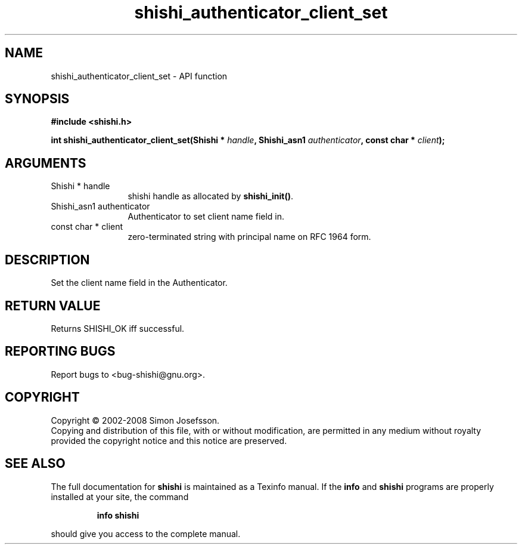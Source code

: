 .\" DO NOT MODIFY THIS FILE!  It was generated by gdoc.
.TH "shishi_authenticator_client_set" 3 "0.0.39" "shishi" "shishi"
.SH NAME
shishi_authenticator_client_set \- API function
.SH SYNOPSIS
.B #include <shishi.h>
.sp
.BI "int shishi_authenticator_client_set(Shishi * " handle ", Shishi_asn1 " authenticator ", const char * " client ");"
.SH ARGUMENTS
.IP "Shishi * handle" 12
shishi handle as allocated by \fBshishi_init()\fP.
.IP "Shishi_asn1 authenticator" 12
Authenticator to set client name field in.
.IP "const char * client" 12
zero\-terminated string with principal name on RFC 1964 form.
.SH "DESCRIPTION"
Set the client name field in the Authenticator.
.SH "RETURN VALUE"
Returns SHISHI_OK iff successful.
.SH "REPORTING BUGS"
Report bugs to <bug-shishi@gnu.org>.
.SH COPYRIGHT
Copyright \(co 2002-2008 Simon Josefsson.
.br
Copying and distribution of this file, with or without modification,
are permitted in any medium without royalty provided the copyright
notice and this notice are preserved.
.SH "SEE ALSO"
The full documentation for
.B shishi
is maintained as a Texinfo manual.  If the
.B info
and
.B shishi
programs are properly installed at your site, the command
.IP
.B info shishi
.PP
should give you access to the complete manual.
